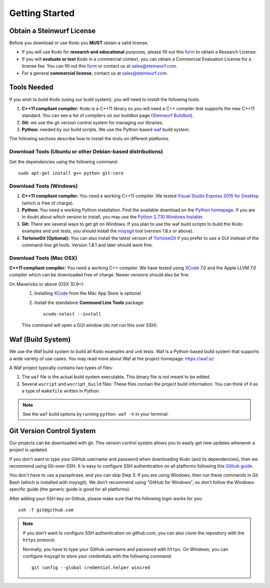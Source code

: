 .. _getting_started:

Getting Started
===============

Obtain a Steinwurf License
--------------------------

Before you download or use Kodo you **MUST** obtain a valid license.

* If you will use Kodo for **research and educational** purposes, please
  fill out this form_ to obtain a Research License.

* If you will **evaluate or test** Kodo in a commercial context, you can
  obtain a Commercial Evaluation License for a license fee. You can fill out
  this form_ or contact us at sales@steinwurf.com.

* For a general **commercial license**, contact us at sales@steinwurf.com.

.. _form: http://steinwurf.com/license/

.. _tools-needed:

Tools Needed
------------

If you wish to build Kodo (using our build system), you will need to
install the following tools:

1. **C++11 compliant compiler:** Kodo is a C++11 library so you will need
   a C++ compiler that supports the new C++11 standard. You
   can see a list of compilers on our buildbot page (`Steinwurf Buildbot`_).

2. **Git:** we use the git version control system for managing our libraries.

3. **Python:** needed by our build scripts. We use the Python-based `waf`_
   build system.

.. _waf: https://waf.io/
.. _Steinwurf Buildbot: http://buildbot.steinwurf.com

The following sections describe how to install the tools on different platforms.

Download Tools (Ubuntu or other Debian-based distributions)
~~~~~~~~~~~~~~~~~~~~~~~~~~~~~~~~~~~~~~~~~~~~~~~~~~~~~~~~~~~
Get the dependencies using the following command::

    sudo apt-get install g++ python git-core

Download Tools (Windows)
~~~~~~~~~~~~~~~~~~~~~~~~

1. **C++11 compliant compiler:** You need a working C++11 compiler. We tested
   `Visual Studio Express 2015 for Desktop`_ (which is free of charge).

2. **Python:** You need a working Python installation. Find the available
   download on the `Python homepage`_. If you are in doubt about which version
   to install, you may use the `Python 2.7.10 Windows Installer`_.

3. **Git:** There are several ways to get git on Windows. If you plan to use
   the waf build scripts to build the Kodo examples and unit tests, you should
   install the msysgit_ tool (version 1.8.x or above).

4. **TortoiseGit (Optional):**
   You can also install the latest version of TortoiseGit_ if you prefer to use
   a GUI instead of the command-line git tools. Version 1.8.1 and later should
   work fine.

.. _`Visual Studio Express 2015 for Desktop`:
   https://www.visualstudio.com/downloads/download-visual-studio-vs

.. _`Python homepage`:
   http://www.python.org/download/

.. _`Python 2.7.10 Windows Installer`:
   https://www.python.org/ftp/python/2.7.10/python-2.7.10.msi

.. _msysgit:
   http://msysgit.github.io/

.. _`TortoiseGit`:
   https://tortoisegit.org/

Download Tools (Mac OSX)
~~~~~~~~~~~~~~~~~~~~~~~~

**C++11 compliant compiler:** You need a working C++ compiler. We have
tested using `XCode`_ 7.0 and the Apple LLVM 7.0 compiler which can be
downloaded free of charge. Newer versions should also be fine.

On Mavericks or above (OSX 10.9+):
   1. Installing `XCode`_ from the Mac App Store is optional
   2. Install the standalone **Command Line Tools** package::

        xcode-select --install

   This command will open a GUI window (do not run this over SSH).

.. _`XCode`:
   https://developer.apple.com/xcode/

.. _waf_build_system:

Waf (Build System)
------------------

We use the Waf build system to build all Kodo examples and unit tests.
Waf is a Python-based build system that supports a wide variety of use cases.
You may read more about Waf at the project homepage: https://waf.io/

A Waf project typically contains two types of files:

1. The ``waf`` file is the actual build system executable.
   This binary file is not meant to be edited.

2. Several ``wscript`` and ``wscript_build`` files: These files contain the
   project build information. You can think of it as a type
   of ``makefile`` written in Python.

.. note:: See the ``waf`` build options by running ``python waf -h``
          in your terminal.

Git Version Control System
--------------------------

Our projects can be downloaded with git. This version control system allows you
to easily get new updates whenever a project is updated.

If you don't want to type your GitHub username and password when downloading
Kodo (and its dependencies), then we recommend using Git-over-SSH. It is easy
to configure SSH authentication on all platforms following this `Github guide`_.

You don't have to use a passphrase, and you can skip Step 3. If you are using
Windows, then run these commands in Git Bash (which is installed with msysgit).
We don't recommend using "GitHub for Windows", so don't follow the
Windows-specific guide (the generic guide is good for all platforms).

After adding your SSH key on Github, please make sure that the following
login works for you::

    ssh -T git@github.com


.. note:: If you don't want to configure SSH authentication on github.com,
          you can also clone the repository with the ``https`` protocol.

          Normally, you have to type your GitHub username and password with
          ``https``. On Windows, you can configure msysgit to store your
          credentials with the following command::

              git config --global credential.helper wincred


.. _`Github guide`:
   https://help.github.com/articles/generating-ssh-keys/#platform-all
